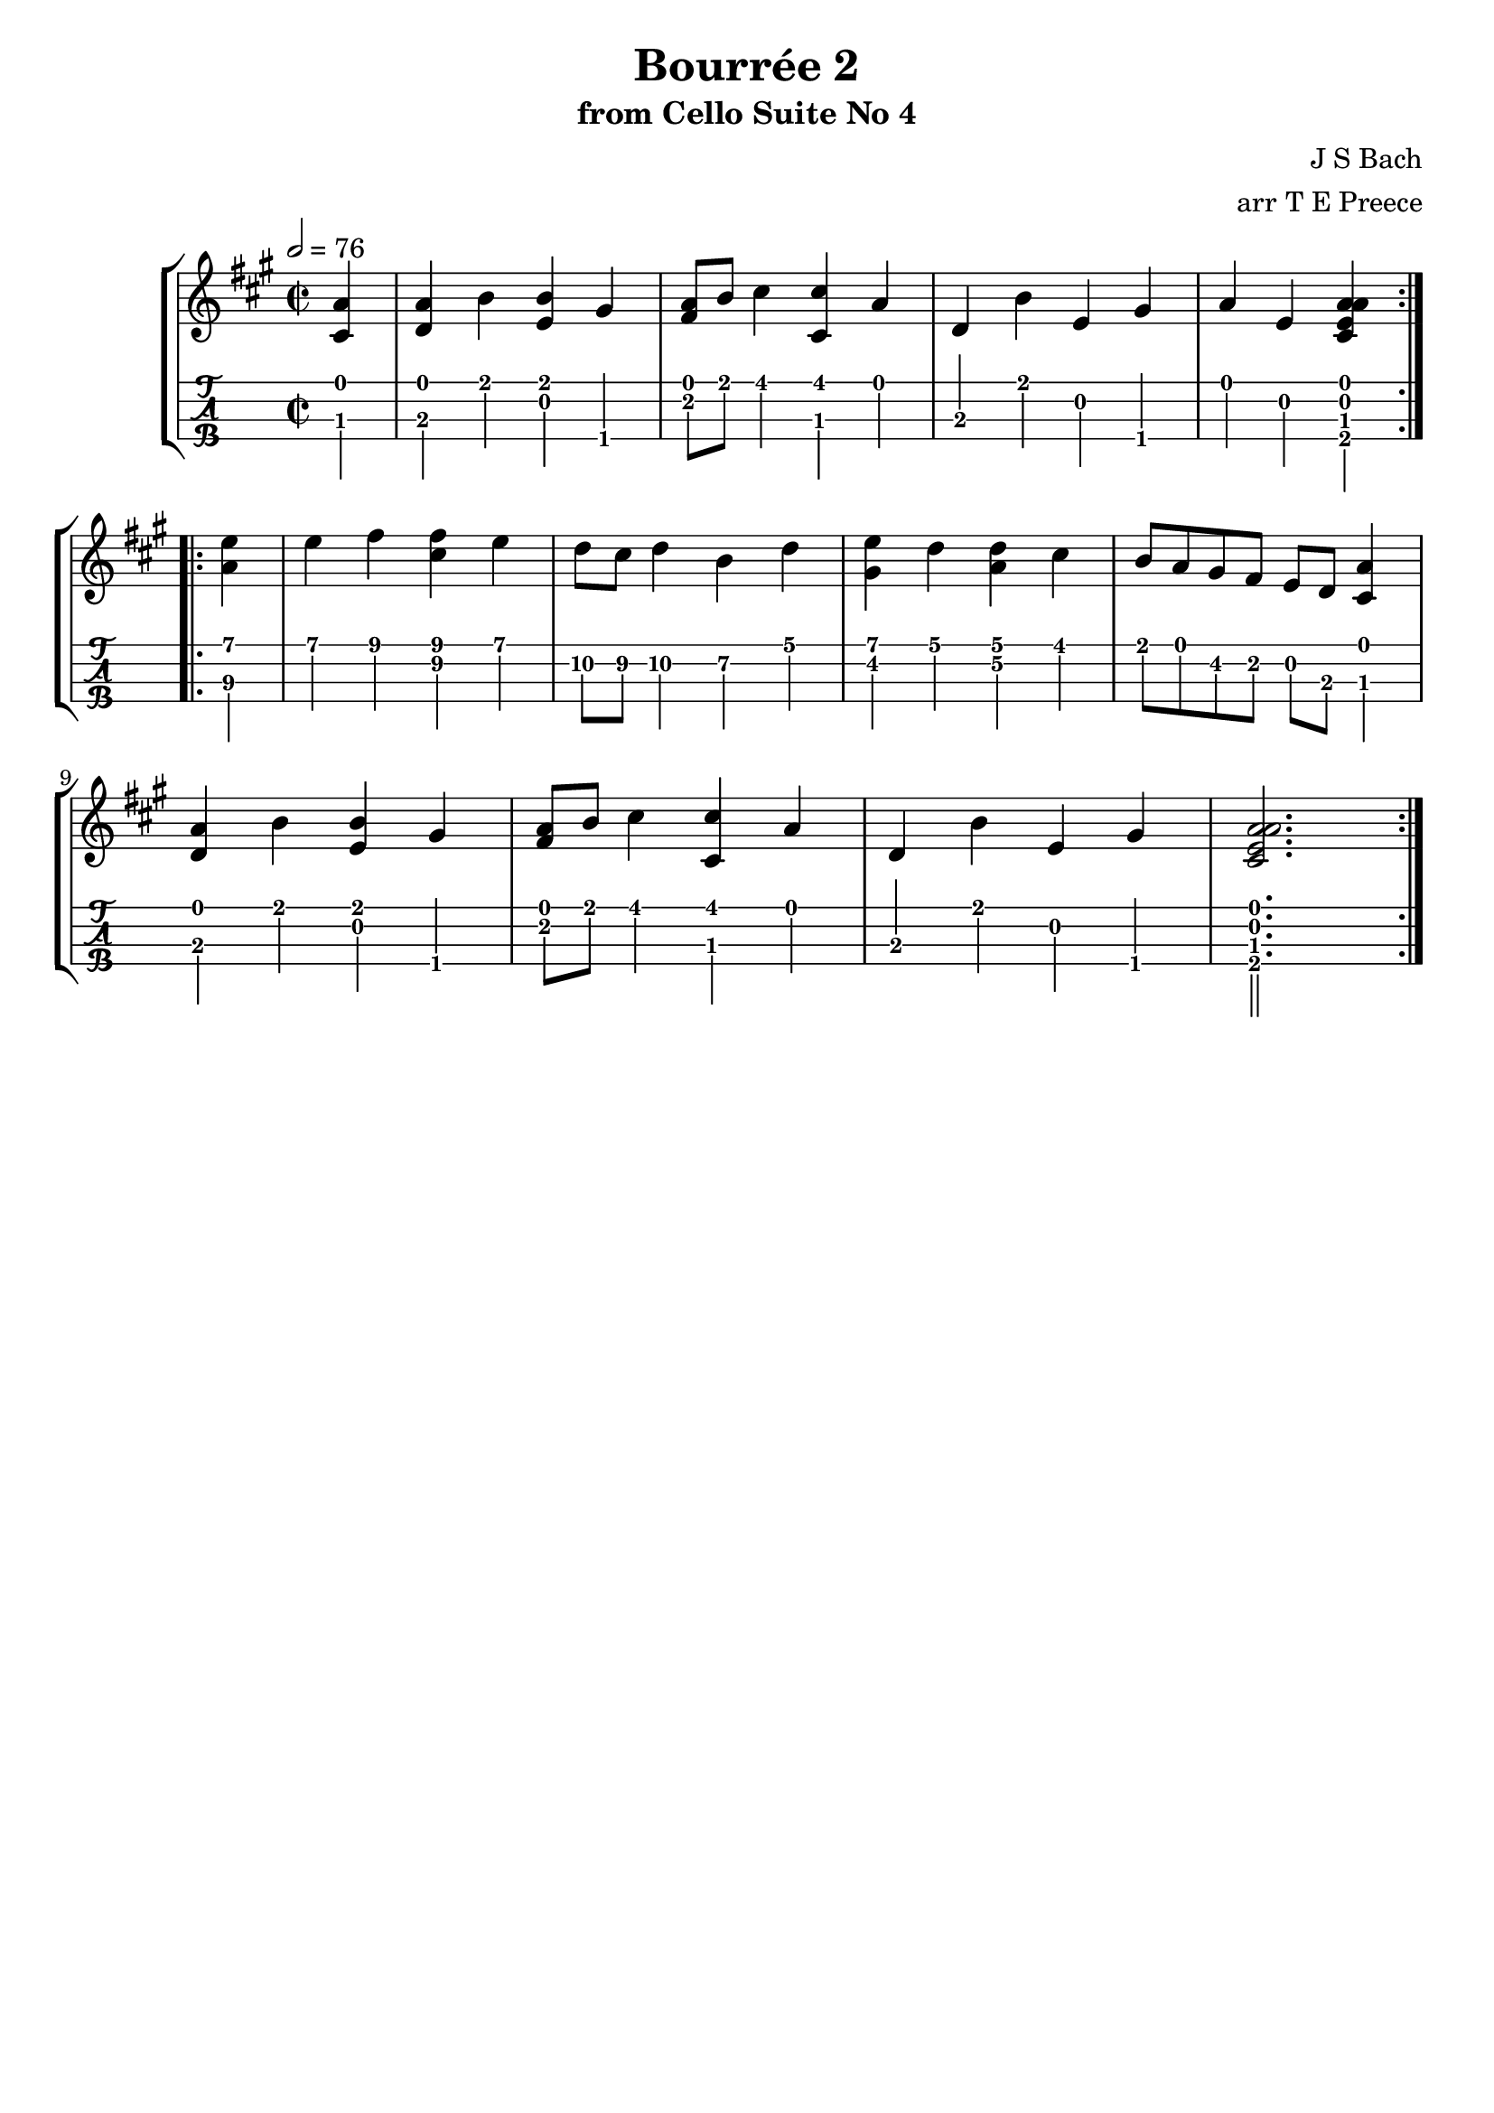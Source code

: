\version "2.18.0"
\language "english"

bourreefourtwo = \transpose bf a' {
  \key bf \major
  \time 2/2
  \tempo 2 = 76
  \partial 4
  \repeat volta 2 {
    <<bf4 d>> |
    <<bf ef>> c' <<c' f>> a\4 |
    <<bf8\1 g\2>> c' d'4 <<d' d>> bf |
    ef c' f a\4 |
    bf f <<bf\1 f\2 d\3 bf\4>>
  }
 
  \break
  \repeat volta 2 {
    <<f'\1 bf\3>> |
    f' g' <<g' d'>> f' |
    ef'8\2 d'\2 ef'4\2 c'\2 ef' |
    <<f' a>> ef' <<ef' bf>> d' |
    c'8 bf a g\2 f ef <<bf4 d>> | \break
    <<bf ef>> c' <<c' f>> a\4 |
    <<bf8 g>> c' d'4 <<d' d>> bf |
    ef c' f a\4 |
    <<bf2.\1 f\2 d\3 bf\4>> 
  }
 
}

\bookpart {
  \tocItem \markup {\italic Bourrée \italic 2 from Cello Suite No 4}
  \header {
    title = "Bourrée 2"
    subtitle = "from Cello Suite No 4"
    composer = "J S Bach"
    arranger = "arr T E Preece"
    copyright = ##f
    tagline = ##f
  }
  
  \score {
    \new StaffGroup <<
      \new Staff \with {
      } \new Voice \with {
        \remove New_fingering_engraver
        \remove Dynamic_engraver
        \remove Text_engraver
      } \bourreefourtwo
      \new TabStaff \with {
        stringTunings = #ukulele-tuning
        \tabFullNotation
      } \bourreefourtwo
    >>
  }
}

